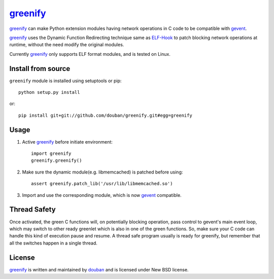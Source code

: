 greenify_
=========

greenify_ can make Python extension modules having network operations in C
code to be compatible with gevent_.

greenify_ uses the Dynamic Function Redirecting technique same as ELF-Hook_ 
to patch blocking network operations at runtime, without the need modify
the original modules.

Currently greenify_ only supports ELF format modules, and is tested on Linux.

Install from source
-------------------

``greenify`` module is installed using setuptools or pip::

  python setup.py install

or::

  pip install git+git://github.com/douban/greenify.git#egg=greenify

Usage
-----

1. Active greenify_ before initiate environment::

    import greenify
    greenify.greenify()

2. Make sure the dynamic module(e.g. libmemcached) is patched before using::

    assert greenify.patch_lib('/usr/lib/libmemcached.so')

3. Import and use the corresponding module, which is now gevent_ compatible.

Thread Safety
-------------

Once activated, the green C functions will, on potentially blocking operation,
pass control to gevent's main event loop, which may switch to other ready
greenlet which is also in one of the green functions.  So, make sure your C
code can handle this kind of execution pause and resume.  A thread safe
program usually is ready for greenify, but remember that all the switches
happen in a single thread.


License
-------

greenify_ is written and maintained by `douban`_ and is licensed under New BSD license.


.. _gevent: http://www.gevent.org
.. _greenify: https://github.com/douban/greenify
.. _douban: http://www.douban.com
.. _ELF-Hook: https://github.com/shoumikhin/ELF-Hook
